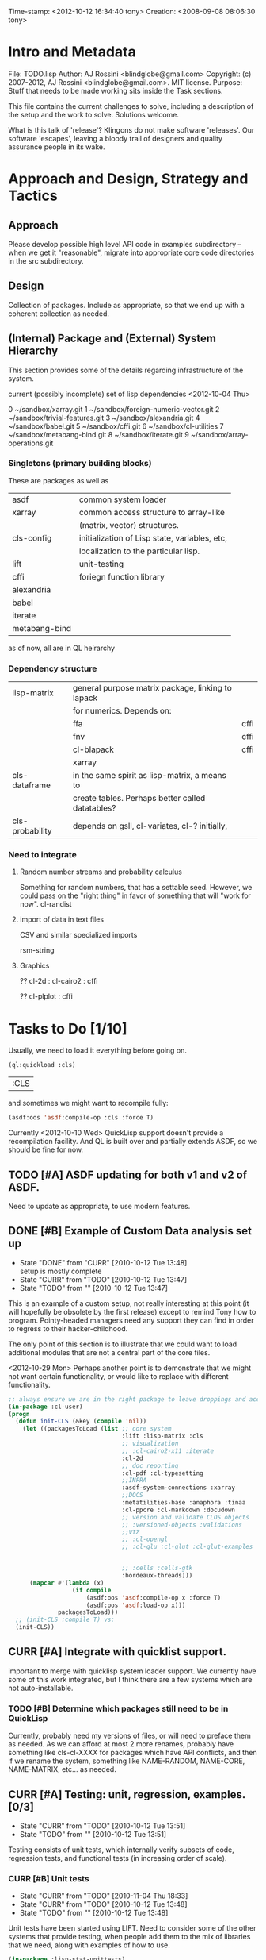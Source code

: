 #+STARTUP: logdone
#+STARTUP: lognotedone

#+TODO: TODO CURR | DONE
#+TODO: POSTPONED | CANCELED


Time-stamp: <2012-10-12 16:34:40 tony>
Creation:   <2008-09-08 08:06:30 tony>

* Intro and Metadata

File:       TODO.lisp
Author:     AJ Rossini <blindglobe@gmail.com>
Copyright:  (c) 2007-2012, AJ Rossini <blindglobe@gmail.com>.  MIT license.
Purpose:    Stuff that needs to be made working sits inside the
            Task sections.

            This file contains the current challenges to solve,
            including a description of the setup and the work to
            solve.  Solutions welcome.

What is this talk of 'release'? Klingons do not make software
'releases'.  Our software 'escapes', leaving a bloody trail of
designers and quality assurance people in its wake.

* Approach and Design, Strategy and Tactics

** Approach

   Please develop possible high level API code in examples
   subdirectory -- when we get it "reasonable", migrate into
   appropriate core code directories in the src subdirectory. 

** Design

   Collection of packages.  Include as appropriate, so that we end up
   with a coherent collection as needed.

** (Internal) Package and (External) System Hierarchy

  This section provides some of the details regarding infrastructure of
  the system.

  current (possibly incomplete) set of lisp dependencies <2012-10-04 Thu>

 0  ~/sandbox/xarray.git
 1  ~/sandbox/foreign-numeric-vector.git
 2  ~/sandbox/trivial-features.git
 3  ~/sandbox/alexandria.git
 4  ~/sandbox/babel.git
 5  ~/sandbox/cffi.git
 6  ~/sandbox/cl-utilities
 7  ~/sandbox/metabang-bind.git
 8  ~/sandbox/iterate.git
 9  ~/sandbox/array-operations.git


*** Singletons (primary building blocks)
    
    These are packages as well as 

    | asdf          | common system loader                          |
    | xarray        | common access structure to array-like         |
    |               | (matrix, vector) structures.                  |
    | cls-config    | initialization of Lisp state, variables, etc, |
    |               | localization to the particular lisp.          |
    | lift          | unit-testing                                  |
    | cffi          | foriegn function library                      |
    | alexandria    |                                               |
    | babel         |                                               |
    | iterate       |                                               |
    | metabang-bind |                                               |

    as of now, all are in QL heirarchy

*** Dependency structure

    | lisp-matrix     | general purpose matrix package, linking to lapack |      |
    |                 | for numerics. Depends on:                         |      |
    |                 | ffa                                               | cffi |
    |                 | fnv                                               | cffi |
    |                 | cl-blapack                                        | cffi |
    |                 | xarray                                            |      |
    | cls-dataframe   | in the same spirit as lisp-matrix, a means to     |      |
    |                 | create tables.  Perhaps better called datatables? |      |
    | cls-probability | depends on gsll, cl-variates, cl-? initially,     |      |

*** Need to integrate

**** Random number streams and probability calculus


     Something for random numbers, that has a settable seed.  However,
     we could pass on the "right thing" in favor of something that
     will "work for now".  
     cl-randist

**** import of data in text files

     CSV and similar specialized imports

     rsm-string

**** Graphics

     ?? cl-2d  : 
       	       cl-cairo2 : cffi

     ?? cl-plplot : cffi


* Tasks to Do [1/10]

  Usually, we need to load it everything before going on.

#+name: loadit
#+begin_src lisp
  (ql:quickload :cls)
#+end_src

#+RESULTS: loadit
| :CLS |

  and sometimes we might want to recompile fully:

#+name: recompile-it-all
#+begin_src lisp
  (asdf:oos 'asdf:compile-op :cls :force T)
#+end_src

  Currently <2012-10-10 Wed> QuickLisp support doesn't provide a
  recompilation facility.  And QL is built over and partially extends
  ASDF, so we should be fine for now.

** TODO [#A] ASDF updating for both v1 and v2 of ASDF.
   Need to update as appropriate, to use modern features.
** DONE [#B] Example of Custom Data analysis set up
   - State "DONE"       from "CURR"       [2010-10-12 Tue 13:48] \\
     setup is mostly complete
   - State "CURR"       from "TODO"       [2010-10-12 Tue 13:47]
   - State "TODO"       from ""           [2010-10-12 Tue 13:47]

   This is an example of a custom setup, not really interesting at
   this point (it will hopefully be obsolete by the first release)
   except to remind Tony how to program.  Pointy-headed managers need
   any support they can find in order to regress to their
   hacker-childhood.

   The only point of this section is to illustrate that we could want
   to load additional modules that are not a central part of the core
   files.

   <2012-10-29 Mon> Perhaps another point is to demonstrate that we
   might not want certain functionality, or would like to replace
   with different functionality.
   
#+name: CustomLoader
#+begin_src lisp :tangle "examples/CustomLoader.lisp"
  ;; always ensure we are in the right package to leave droppings and access functionality
  (in-package :cl-user) 
  (progn 
    (defun init-CLS (&key (compile 'nil))
      (let ((packagesToLoad (list ;; core system
                                  :lift :lisp-matrix :cls
                                  ;; visualization
                                  ;; :cl-cairo2-x11 :iterate
                                  :cl-2d
                                  ;; doc reporting
                                  :cl-pdf :cl-typesetting
                                  ;;INFRA
                                  :asdf-system-connections :xarray
                                  ;;DOCS
                                  :metatilities-base :anaphora :tinaa
                                  :cl-ppcre :cl-markdown :docudown
                                  ;; version and validate CLOS objects
                                  ;; :versioned-objects :validations
                                  ;;VIZ
                                  ;; :cl-opengl
                                  ;; :cl-glu :cl-glut :cl-glut-examples
  
  
                                  ;; :cells :cells-gtk
                                  :bordeaux-threads)))
        (mapcar #'(lambda (x)
                    (if compile
                        (asdf:oos 'asdf:compile-op x :force T)
                        (asdf:oos 'asdf:load-op x)))
                packagesToLoad)))
    ;; (init-CLS :compile T) vs:
    (init-CLS))
#+end_src

#+results:
|   | #<PACKAGE "COMMON-LISP-USER"> |

** CURR [#A] Integrate with quicklist support.
   
   important to merge with quicklisp system loader support.  We
   currently have some of this work integrated, but I think there are
   a few systems which are not auto-installable.

*** TODO [#B] Determine which packages still need to be in QuickLisp

    Currently, probably need my versions of files, or will need to
    preface them as needed.  As we can afford at most 2 more renames,
    probably have something like cls-cl-XXXX for packages which have
    API conflicts, and then if we rename the system, something like
    NAME-RANDOM, NAME-CORE, NAME-MATRIX, etc... as needed.

** CURR [#A] Testing: unit, regression, examples. [0/3]
   - State "CURR"       from "TODO"       [2010-10-12 Tue 13:51]
   - State "TODO"       from ""           [2010-10-12 Tue 13:51]

   Testing consists of unit tests, which internally verify subsets of
   code, regression tests, and functional tests (in increasing order
   of scale).

*** CURR [#B] Unit tests
    - State "CURR"       from "TODO"       [2010-11-04 Thu 18:33]
    - State "CURR"       from "TODO"       [2010-10-12 Tue 13:48]
    - State "TODO"       from ""           [2010-10-12 Tue 13:48]

    Unit tests have been started using LIFT.  Need to consider some of
    the other systems that provide testing, when people add them to
    the mix of libraries that we need, along with examples of how to
    use.

#+name: ex-cls-unittest
#+begin_src lisp
  (in-package :lisp-stat-unittests)
  (run-tests :suite 'lisp-stat-ut)
#+end_src

#+RESULTS: ex-cls-unittest
: #<Results for LISP-STAT-UT 66 Tests, 3 Failures, 21 Errors>


    Before we removed the internal legacy lispstat probability code,
    we had:

: ;; => tests = 78, failures = 7, errors = 20

    The following needs to be solved in order to have a decent
    installation qualification (IQ) and performance qualification
    (PQ).  It currently fails on approach.

#+name: cls-unittest
#+begin_src lisp
  (in-package :lisp-stat-unittests)
  (asdf:oos 'asdf:test-op 'cls) ; (describe (run-tests :suite 'lisp-stat-ut))
#+end_src

    and check documentation to see if it is useful.

#+name: unittest-ex
#+begin_src lisp
  (in-package :lisp-stat-unittests)
  (describe 'lisp-stat-ut)
  (documentation 'lisp-stat-ut 'type)
  
  ;; FIXME: Example: currently not relevant, yet
  ;;   (describe (lift::run-test :test-case  'lisp-stat-unittests::create-proto
  ;;                             :suite 'lisp-stat-unittests::lisp-stat-ut-proto))
  
  (describe (lift::run-tests :suite 'lisp-stat-ut-dataframe))
  ;; => Test Report for LISP-STAT-UT-DATAFRAME: 11 tests run, 5 Errors.
  
  (lift::run-tests :suite 'lisp-stat-ut-dataframe)
  
  ;;; The following barfs, doesn't like test-case keyword
  ;; (describe (lift::run-test
  ;;             :test-case  'lisp-stat-unittests::create-proto
  ;;             :suite 'lisp-stat-unittests::lisp-stat-ut-proto))
#+end_src

*** TODO [#B] Regression Tests
    - State "TODO"       from ""           [2010-10-12 Tue 13:54]

    By regression tests, we refer to tests which focus on probing a
    range of high level interactions.  The test skeleton should focus
    on managing complex interactions which are reasonable.  

*** TODO [#B] Functional Tests
    - State "TODO"       from ""           [2010-10-12 Tue 13:54]

** CURR [#B] Functional Examples that need to work [1/3]
   - State "CURR"       from "TODO"       [2010-11-30 Tue 17:57]
   - State "TODO"       from ""           [2010-10-12 Tue 13:55]

   These examples should be functional forms within CLS, describing
   working functionality which is needed for work.
*** TODO [#A] Dataframe creation
    Illustration via a file, that we need to get working so that we
    can get data in-and-out of CLS structures.

#+BEGIN_SRC lisp :export examples/example-DF-creation.lisp
  ;;; -*- mode: lisp -*-
  ;;; Copyright (c) 2006-2012, by A.J. Rossini <blindglobe@gmail.com>
  ;;; See COPYRIGHT file for any additional restrictions (BSD license).
  ;;; Since 1991, ANSI was finally finished.  Edited for ANSI Common Lisp. 
  
  ;;; Time-stamp: <2012-10-04 02:16:45 tony>
  ;;; Creation:   <2012-07-01 11:29:42 tony>
  ;;; File:       example.lisp
  ;;; Author:     AJ Rossini <blindglobe@gmail.com>
  ;;; Copyright:  (c) 2012, AJ Rossini.  BSD.
  ;;; Purpose:    example of possible usage.
  
  ;;; What is this talk of 'release'? Klingons do not make software
  ;;; 'releases'.  Our software 'escapes', leaving a bloody trail of
  ;;; designers and quality assurance people in its wake.
  
  
  ;; Load system
  (ql:quickload "cls")
  
  ;; use the example package...
  (in-package :cls-user)
  
  
  ;; or better yet, create a package/namespace for the particular problem being attacked.
  (defpackage :my-package-user
    (:documentation "demo of how to put serious work should be placed in
      a similar package elsewhere for reproducibility.  This hints as to
      what needs to be done for a user- or analysis-package.")
    (:nicknames :my-clswork-user)
    (:use :common-lisp ; always needed for user playgrounds!
          :lisp-matrix ; we only need the packages that we need...
          :common-lisp-statistics
          :lisp-stat-data-examples) ;; this ensures access to a data package
    (:export summarize-data summarize-results this-data this-report)
    (:shadowing-import-from :lisp-stat call-method call-next-method
  
        expt + - * / ** mod rem abs 1+ 1- log exp sqrt sin cos tan
        asin acos atan sinh cosh tanh asinh acosh atanh float random
        truncate floor ceiling round minusp zerop plusp evenp oddp 
        < <= = /= >= > > ;; complex
        conjugate realpart imagpart phase
        min max logand logior logxor lognot ffloor fceiling
        ftruncate fround signum cis
  
        <= float imagpart)) 
  
  (in-package :my-clswork-user)
  
  ;; create some data by hand using arrays, and demonstrate access. 
  
  (let ((myArray #2A((1 2 3)(4 5 6)))
        (myDF    (make-dataframe #2A((1 2 3)(4 5 6))))
        (myLOL   (list (list 1 2 3) (list 4 5 6)))
        ;; FIXME: listoflist conversion does not work.
        ;; (myDFlol (make-dataframe  '(list ((1 2 3)(4 5 6)))))
        )
  
    (= (xref myArray 1 1)
       (xref myDF    1 1)
       (xref myLOL   1 1)))
  
#+END_SRC
*** TODO [#B] Scoping with datasets
    - State "TODO"       from ""           [2010-11-04 Thu 18:46]

    The following needs to work, and a related syntax for resampling
    and similar synthetic data approaches (bootstrapping, imputation)
    ought to use similar syntax as well.
#+name: DataSetNameScoping
#+begin_src lisp
  (in-package :ls-user)
  (progn
    ;; Syntax examples using lexical scope, closures, and bindings to
    ;; ensure a clean communication of results
    ;; This is actually a bit tricky, since we need to clarify whether
    ;; it is line-at-a-time that we are considering or if there is
    ;; another mapping strategy.  In particular, one could imagine a
    ;; looping-over-observations function, or a
    ;; looping-over-independent-observations function which leverages a
    ;; grouping variable which provides guidance for what is considered
    ;; independent from the sampling frame being considered. The frame
    ;; itself (definable via some form of metadata to clarify scope?)
    ;; could clearly provide a bit of relativity for clarifying what
    ;; statistical independence means.
    
    (with-data dataset ((dsvarname1 [usevarname1])
                        (dsvarname2 [usevarname2]))
        @body)
  
    ;; SAS-centric approach to spec'ing work 
    (looping-over-observations
       dataset ((dsvarname1 [usevarname1])
                (dsvarname2 [usevarname2]))
         @body)
  
    ;; SAS plus "statistical sensibility"... for example, if an
    ;; independent observation actually consists of many observations so
    ;; that a dataframe of independence results -- for example,
    ;; longitudinal data or spatial data or local-truncated network data
    ;; are clean examples of such happening -- then we get the data
    ;; frame or row representing the independent result.
    (looping-over-independent-observations
       dataset independence-defining-variable
         ((dsvarname1 [usevarname1])
          (dsvarname2 [usevarname2]))
         @body)
    )
#+end_src

*** DONE [#B] Dataframe variable typing
    - State "DONE"       from "CURR"       [2010-11-30 Tue 17:56] \\
      check-type approach works, we would just have to throw a catchable
      error if we want to use it in a reliable fashion.
    - State "CURR"       from "TODO"       [2010-11-30 Tue 17:56]
    - State "TODO"       from ""           [2010-11-04 Thu 18:48]

    Seems to generally work, need to ensure that we use this for
    appropriate typing.

#+name: DFvarTyping
#+begin_src lisp
  (in-package :ls-user)
  (defparameter *df-test*
    (make-instance 'dataframe-array
                   :storage #2A (('a "test0" 0 0d0)
                                 ('b "test1" 1 1d0)
                                 ('c "test2" 2 2d0)
                                 ('d "test3" 3 3d0)
                                 ('e "test4" 4 4d0))
                   :doc "test reality"
                   :case-labels (list "0" "1" 2 "3" "4")
                   :var-labels (list "symbol" "string" "integer" "double-float")
                   :var-types (list 'symbol 'string 'integer 'double-float)))
  
  ;; with SBCL, ints become floats?  Need to adjust output
  ;; representation appropriately..
  ,*df-test* 
  
  (defun check-var (df colnum)
    (let ((nobs (xdim (dataset df) 0)))
      (dotimes (i nobs)
        (check-type (xref df i colnum) (elt (var-types df) i)))))
  
  (xdim (dataset *df-test*) 1)
  (xdim (dataset *df-test*) 0)
  
  (check-var *df-test* 0)
  
  (class-of
    (xref *df-test* 1 1))
  
  (check-type (xref *df-test* 1 1)
              string) ;; => nil, so good.
  (check-type (xref *df-test* 1 1)
              vector) ;; => nil, so good.
  (check-type (xref *df-test* 1 1)
              real) ;; => simple-error type thrown, so good.
  
  ;; How to nest errors within errors?
  (check-type (check-type (xref *df-test* 1 1) real) ;; => error thrown, so good.
              simple-error)
  (xref *df-test* 1 2)
  
  (check-type *df-test*
              dataframe-array) ; nil is good.
  
  (integerp (xref *df-test* 1 2))
  (floatp (xref *df-test* 1 2))
  (integerp (xref *df-test* 1 3))
  (type-of (xref *df-test* 1 3))
  (floatp (xref *df-test* 1 3))
  
  (type-of (vector 1 1d0))
  (type-of *df-test*)
  
  (xref *df-test* 2 1)
  (xref *df-test* 0 0)
  (xref *df-test* 1 0)
  (xref *df-test* 1 '*)
#+end_src
  
** CURR [#A] Random Numbers [2/6]
   - State "CURR"       from "TODO"       [2010-11-05 Fri 15:41]
   - State "TODO"       from ""           [2010-10-14 Thu 00:12]

   Need to select and choose a probability system (probability
   functions, random numbers).  Goal is to have a general framework
   for representing probability functions, functionals on
   probabilities, and reproducible random streams based on such
   numbers. 
*** CURR [#B] CL-VARIATES system evaluation [2/3]
    - State "CURR"       from "TODO"       [2010-11-05 Fri 15:40]
    - State "TODO"       from ""           [2010-10-12 Tue 14:16]
    
    CL-VARIATES is a system developed by Gary W King.  It uses streams
    with seeds, and is hence reproducible.  (Random comment: why do CL
    programmers as a class ignore computational reproducibility?)

    The main problem with this system is licensing.  It has a weird
    licensing schema which prevents 

#+name: Loading-CL-VARIATES
#+begin_src lisp
  (in-package :cl-user)
  (ql:quickload :cl-variates)
  ;;(ql:quickload :cl-variates-test)
#+end_src

#+name: CL-VARIATES-UNITTESTS
#+begin_src lisp
  (in-package :cl-variates-test)
  ;; check tests
  (run-tests :suite 'cl-variates-test)
  (describe (run-tests :suite 'cl-variates-test))
#+end_src

    basic example of reproducible draws from the uniform and normal
    random number streams.

#+name: CL-VARIATES-REPRO
#+begin_src lisp
  
  (in-package :cl-variates-user)
  
  (defparameter state (make-random-number-generator))
  (setf (random-seed state) 44)
  
  (random-seed state)
  (loop for i from 1 to 10 collect
                    (random-range state 0 10))
  ;; => (1 5 1 0 7 1 2 2 8 10)
  (setf (random-seed state) 44)
  (loop for i from 1 to 10 collect
                    (random-range state 0 10))
  ;; => (1 5 1 0 7 1 2 2 8 10)
  
  (setf (random-seed state) 44)
  (random-seed state)
  (loop for i from 1 to 10 collect
                    (normal-random state 0 1))
  ;; => 
  ;; (-1.2968656102820426 0.40746363934173213 -0.8594712469518473 0.8795681301148328
  ;;  1.0731526250004264 -0.8161629082481728 0.7001813608754809 0.1078045427044097
  ;;  0.20750134211656893 -0.14501914108452274)
  
  (setf (random-seed state) 44)
  (loop for i from 1 to 10 collect
                    (normal-random state 0 1))
  ;; => 
  ;; (-1.2968656102820426 0.40746363934173213 -0.8594712469518473 0.8795681301148328
  ;;  1.0731526250004264 -0.8161629082481728 0.7001813608754809 0.1078045427044097
  ;;  0.20750134211656893 -0.14501914108452274)
  
#+end_src

**** CURR [#B] Full example of general usage 
     - State "CURR"       from "TODO"       [2010-11-05 Fri 15:40]
     - State "TODO"       from ""           [2010-11-05 Fri 15:40]

     What we want to do here is describe the basic available API that
     is present.  So while the previous work describes what the basic
     reproducibility approach would be in terms of generating lists of
     reproducible pRNG streams, we need the full range of possible
     probability laws that are present. 

     One of the good things about cl-variates is that it provides for
     reproducibility.  One of the bad things is that it has a mixed
     bag for an API.

*** TODO [#B] CL-RANDOM system evaluation
    - State "TODO"       from ""           [2010-11-05 Fri 15:40]

    Problems:
    1. no seed setting for random numbers
    2. contamination of a probability support with optimization and
       linear algebra.

    Positives:
    1. good code
    2. nice design for generics.
       
*** TODO [#B] Native CLS (from XLS)
    - State "TODO"       from ""           [2010-11-05 Fri 15:40]
      
** TODO [#B] Numerical Linear Algebra [0/6]
   - State "TODO"       from ""           [2010-10-14 Thu 00:12]

*** TODO [#B] LLA evaluation
    - State "TODO"       from ""           [2010-10-12 Tue 14:13]

LLA is an SBCL targetted linear algebra library from Tamas Papp

#+NAME LLA-experiments
#+BEGIN_SRC lisp
(in-package :cl-user)
(asdf:oos 'asdf:load-op 'lla)
(in-package :lla-user)
;;; experiment here
#+END_SRC

*** CURR [#B] Lisp-Matrix system evaluation
    - State "CURR"       from "TODO"       [2010-10-12 Tue 14:13]
    - State "TODO"       from ""           [2010-10-12 Tue 14:13]

      in progress

*** TODO [#A] Review GSLL and Antik as per Mirko's suggestion [0/2]

    <2012-10-12 Fri>: Mirko suggested this approach.  Might look into
    using GSLL and Antik to augment lisp-matrix, pRNG selection (GSLL)
    and replace xarray (Antik).

**** TODO [#A] Review Antik
     
     evaluation should go here

**** TODO [#A] Review GSLL

     evaluation (updated to <2012-10-12 Fri>, removing Tony's obsolete
     opinions) should go here.

*** TODO [#B] LispLab system evaluation
    - State "TODO"       from ""           [2010-10-12 Tue 14:13]

LL is an SBCL targetted linear algebra library from ---

** TODO [#B] Numerical Statistical Procedures to implement

   By this, I mean procedures which provide numerical quantitative or
   precise categorical qualitative results (for example, excluding
   visualizations, which tend to produce very useful but relatively
   imprecise actionable insights).

*** CURR [#A] Basic Descriptives

*** TODO [#C] PFIM 

#+BEGIN_SRC lisp

(in-package :cls-user)
;;;; PFIM notes

;; PFIM 3.2 

;; population design eval and opt
#| 
issues: 
- # individuals
- # sampling times
- sampling times?

constraints:
number of samples/cost of lab analysis and collection
expt constraints
|#

(defun pfim (&key model ( constraints ( summary-function )

  (list num-subjects num-times list-times))))

#|
N individuals i
Each individal has a deisgn psi_i
   nubmer of samples n_i and sampling times t_{i{1}} t_{i{n_1}}
   individuals can differ

Model:

individual-level model 
|#

(=model y_i (+ (f \theta_i \psi_i) epsilion_i ))
(=var \epsilion_i \sigma_between \sigma_within  )

;; Information Matrix for pop deisgn 

(defparameter IM (sum  (i 1 N) (MF \psi_i \phi_i)))

#|
For nonlinear structureal models, expand around RE=0

Cramer-Rao : MF^{-1} is lower bound for estimation variance.

Design comparisons: 

- smallest SE, but is a matrix, so
- criteria for matrix comparison
-- D-opt, (power (determinant MF) (/ 1 P))


find design maxing D opt, (power (determinant MF) (/ 1 P))
Design varialables 
 -- contin vars for smapling times within interval or set -- number of groups for cat vars

Stat in Med 2009, expansion around post-hoc RE est, not necessarily zero.

Example binary covariate C
|#

(if (= i reference-class) 
    (setf (aref C i) 0)
    (setf (aref C i) 1))

;; Exponential RE,
(=model (log \theta) (  ))

;; extensions

;; outputs

#|
PFIM provides for a given design and values of \beta: 
 compute extended FIM
 SE/RSE for \beta of each class of each covar
 eval influence of design on SE(\beta)

inter-occassion variability (IOV)
- patients sampled more than once, H occassions
- RE for IOV
- additional vars to estimate

|#

;;; comparison criteria

functional of conc/time curve which is used for comparison, i.e. 
(AUC conc/time-curve)
(Cmax conc/time-curve)
(Tmax conc/time-curve)

where 

(defun conc/time-curve (t) 
  ;; computation
#| 
  (let ((conc (exp (* t \beta1))))
     conc)
|#
  )

;;See
(url-get "www.pfim.biostat.fr")


;;; Thinking of generics...
(information-matrix model parameters)
(information-matrix variance-matrix)
(information-matrix model data)
(information-matrix list-of-individual-IMs)


(defun IM (loglikelihood parameters times)
  "Does double work.  Sum up the resulting IMs to form a full IM."
  (let ((IM (make-matrix (length parameters)
			 (length parameters)
			 :initial-value 0.0d0)))
    (dolist (parameterI parameters)
      (dolist (parameterJ parameters)
	(setf (aref IM I J)
	      (differentiate (differentiate loglikelihood parameterI) parameterJ))))))
#+END_SRC

*** TODO [#C] difference between empirical, fisherian, and ...? information.
*** TODO [#C] Example of Integration with CL-GENOMIC
    - State "TODO"       from ""           [2010-10-12 Tue 14:03]
    
    CL-GENOMIC is a very interesting data-structure strategy for
    manipulating sequence data.

#+name: CL-GENOMIC
#+begin_src lisp
    (in-package :cl-user)
    (asdf:oos 'asdf:compile-op :ironclad)
    (asdf:oos 'asdf:load-op :cl-genomic)

    (in-package :bio-sequence)
    (make-dna "agccg") ;; fine
    (make-aa "agccg")  ;; fine
    (make-aa "agc9zz") ;; error expected
#+end_src

** TODO [#A] Visual data analytic methods [0/10]
*** TODO [#B] Evaluate Graphics toolkits [0/3]

**** TODO [#B] QT and similar tools

     Pros: Insight from Deepyan Saarkar and Mike -- super fast plot
     routines for dynamic interactive graphics.  Crossplatform.

     Common-QT, or ??

**** TODO [#B] Cairo-based

     Pros: actually have example lattice/trellis plotting system with
     Tamas Papp's cl-2d based on cl-cairo2.

     Con: cross-platform?  setup on a mac?

**** TODO [#C] Others?

     increase priority if someone cares enough to code

*** TODO [#A] Evaluate APIs, methods, designs, back-end into framework [0/2]
    By this, I mean that we need a good proposal, and it should be
    based on history.  I need to email Paul Murrell and Deepyan and
    Hadley for a "lessons learned in statistical graphics systems".  
**** TODO [#B] Paul Murrell's core R system (grid?)

**** TODO [#B] Peter Siebel's Grammer of Graphics javascript implementation
     Thanks Peter Schmiedeskamp for pointing this out.

*** TODO [#B] Implement Visualization routines [0/2]
    This should happen one-two times.  Remember, with the package
    approach, we can try out new packages and continually build newer
    ones, as long as we appropriately version the interface for user
    selection purposes.
**** TODO [#A] actual statistical graphics
     we need functions to x-y plots, bar charts, and need the API to
     describe in terms of statistical quantities, scatter plots,
     etc.

     Also, will be important to get prototypes working ASAP to get
     testing and feedback.  But remember, not all users want what is
     good for them, just like not all people "honestly prefer"
     completely healthy approaches to life.

      See file:README.org and the Philosophy for background for the
      above. 

**** TODO [#C] Statistical toolkit and pipeline, ala ORCA 

     Orca (sutherland, cook, lumley, rossini, etal) was a java based
     toolkit for pipelined DAG representations of interactive dynamic
     graphics.

** TODO [#B] Documentation and Examples [0/3]
   - State "TODO"       from ""           [2010-10-14 Thu 00:12]

   I've started putting examples of use in function documentation.  If
   you are a lisp'er, you'll find this pendantic and insulting.  Many
   of the uses are trivial.  However, this has been tested out on a
   number of research statisticians (the primary user audience) and
   found useful.

   Still need to write the 

#+BEGIN_SRC lisp
  (evaluate-documentation-example 'function-name)
#+END_SRC

   function, which would print out the example and run it live.
   Hopefully with the same results.  Need to setup the infrastructure,
   but basically, we'd like something like:

#+name: Example-InLineDoc
#+begin_src lisp
  (cls-example-progn
      (example-code-for-function-1)
      (example-code-for-function-...)
      (example-code-for-function-n))
#+end_src

   and have this within the doc-string.  Then the doc-string would be
   parsed for the appropriate code and we'd get the results, evaluated
   in a special name space derived from the object (function, class)
   name, possibly with the corresponding functions and environment
   set up that would be required.  OR, it could just work in cl-user
   (which is the default starting location.

   Here are some possible common lisp systems that could be
   evaluated:

*** TODO [#B] Docudown
    - State "TODO"       from ""           [2010-11-05 Fri 15:34]

*** TODO [#A] CLDOC
    - State "TODO"       from ""           [2010-11-05 Fri 15:34]

*** TODO [#B] CLPDF, and literate data analysis
    - State "TODO"       from ""           [2010-11-05 Fri 15:34]

* Proposals
  Place proposals for features, work, etc here...
** <2011-12-29 Thu> new stuff
   First new proposal is to track proposals.

* Rejoinder

  This project is dedicated to all the lisp hackers out there who
  provided the basic infrastructure to get so far so fast with minimal
  effort on my part.

  And to all the people trying to help to get this off the ground.
